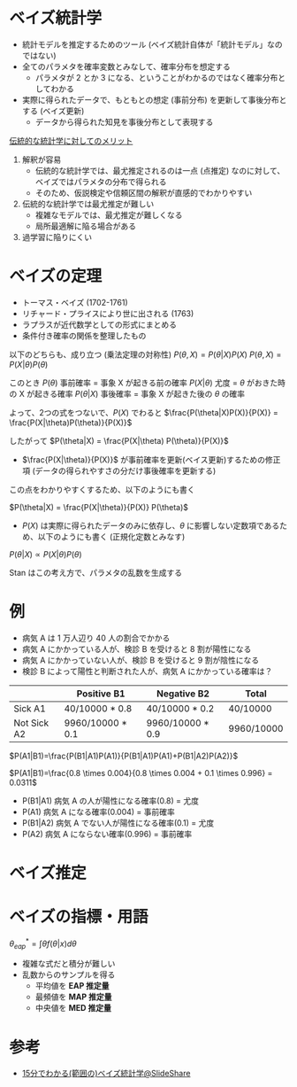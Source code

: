 #+STARTUP: folded indent inlineimages latexpreview
#+PROPERTY: header-args:R :session *R:bayesian* :width 640 :height 480 :results output

* ベイズ統計学

- 統計モデルを推定するためのツール (ベイズ統計自体が「統計モデル」なのではない)
- 全てのパラメタを確率変数とみなして、確率分布を想定する
  - パラメタが 2 とか 3 になる、ということがわかるのではなく確率分布としてわかる
- 実際に得られたデータで、もともとの想定 (事前分布) を更新して事後分布とする (ベイズ更新)
  - データから得られた知見を事後分布として表現する

_伝統的な統計学に対してのメリット_

1. 解釈が容易
  - 伝統的な統計学では、最尤推定されるのは一点 (点推定) なのに対して、ベイズではパラメタの分布で得られる
  - そのため、仮説検定や信頼区間の解釈が直感的でわかりやすい

2. 伝統的な統計学では最尤推定が難しい
  - 複雑なモデルでは、最尤推定が難しくなる
  - 局所最適解に陥る場合がある

3. 過学習に陥りにくい

* ベイズの定理

- トーマス・ベイズ (1702-1761)
- リチャード・プライスにより世に出される (1763)
- ラプラスが近代数学としての形式にまとめる
- 条件付き確率の関係を整理したもの

以下のどちらも、成り立つ (乗法定理の対称性)
$P(\theta, X) = P(\theta|X)P(X)$
$P(\theta, X) = P(X|\theta)P(\theta)$

このとき
$P(\theta)$     事前確率 = 事象 X が起きる前の確率
$P(X|\theta)$  尤度 = $\theta$ がおきた時の X が起きる確率
$P(\theta|X)$  事後確率 = 事象 X が起きた後の $\theta$ の確率

よって、2つの式をつないで、$P(X)$ でわると
$\frac{P(\theta|X)P(X)}{P(X)} = \frac{P(X|\theta)P(\theta)}{P(X)}$

したがって
$P(\theta|X) = \frac{P(X|\theta) P(\theta)}{P(X)}$
  
- $\frac{P(X|\theta)}{P(X)}$ が事前確率を更新(ベイス更新)するための修正項 (データの得られやすさの分だけ事後確率を更新する)

この点をわかりやすくするため、以下のようにも書く

$P(\theta|X) = \frac{P(X|\theta)}{P(X)} P(\theta)$


-  $P(X)$ は実際に得られたデータのみに依存し、$\theta$ に影響しない定数項であるため、以下のようにも書く
 (正規化定数とみなす)

$P(\theta|X) \propto P(X|\theta)P(\theta)$

Stan はこの考え方で、パラメタの乱数を生成する

* 例

- 病気 A は 1 万人辺り 40 人の割合でかかる
- 病気 A にかかっている人が、検診 B を受けると 8 割が陽性になる
- 病気 A にかかっていない人が、検診 B を受けると 9 割が陰性になる
- 検診 B によって陽性と判断された人が、病気 A にかかっている確率は？

|             | Positive B1      | Negative B2      | Total      |
|-------------+------------------+------------------+------------|
| Sick A1     | 40/10000 * 0.8   | 40/10000 * 0.2   | 40/10000   |
| Not Sick A2 | 9960/10000 * 0.1 | 9960/10000 * 0.9 | 9960/10000 |


$P(A1|B1)=\frac{P(B1|A1)P(A1)}{P(B1|A1)P(A1)+P(B1|A2)P(A2)}$

$P(A1|B1)=\frac{0.8 \times 0.004}{0.8 \times 0.004 + 0.1 \times 0.996} = 0.0311$

- P(B1|A1) 病気 A の人が陽性になる確率(0.8) = 尤度
- P(A1)    病気 A になる確率(0.004) = 事前確率
- P(B1|A2) 病気 A でない人が陽性になる確率(0.1) = 尤度
- P(A2)    病気 A にならない確率(0.996) = 事前確率

* ベイズ推定
* ベイズの指標・用語

$\theta_{eap}^* = \int{\theta f(\theta|x)d\theta}$

- 複雑な式だと積分が難しい
- 乱数からのサンプルを得る
  - 平均値を *EAP 推定量*
  - 最頻値を *MAP 推定量*
  - 中央値を *MED 推定量*

* 参考

- [[https://www.slideshare.net/matsukenbook/15-59154892][15分でわかる(範囲の)ベイズ統計学@SlideShare]]
